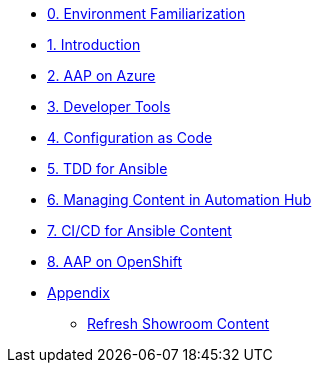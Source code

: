 ////
* xref:module-01.adoc[1. RPM Native Container]
** xref:module-01.adoc#repositories[Repositories]
** xref:module-01.adoc#software[Software]

* xref:module-02.adoc[2. GitHub Sourced Container]
** xref:module-02.adoc#prerequisites[Install Prerequisites]
** xref:module-02.adoc#container[Enable Container]
////
* xref:00-env-familiarization.adoc[0. Environment Familiarization]
* xref:01-introduction.adoc[1. Introduction]
* xref:02-aap-azure.adoc[2. AAP on Azure]
* xref:03-developer-tools.adoc[3. Developer Tools]
* xref:04-configuration-as-code.adoc[4. Configuration as Code]
* xref:05-ansible-tdd.adoc[5. TDD for Ansible]
* xref:06-managing-content-automation-hub.adoc[6. Managing Content in Automation Hub]
* xref:07-ansible-cicd.adoc[7. CI/CD for Ansible Content]
* xref:08-aap-openshift.adoc[8. AAP on OpenShift]
* xref:appendix.adoc[Appendix]
** xref:appendix.adoc#refresh-showroom-content[Refresh Showroom Content]